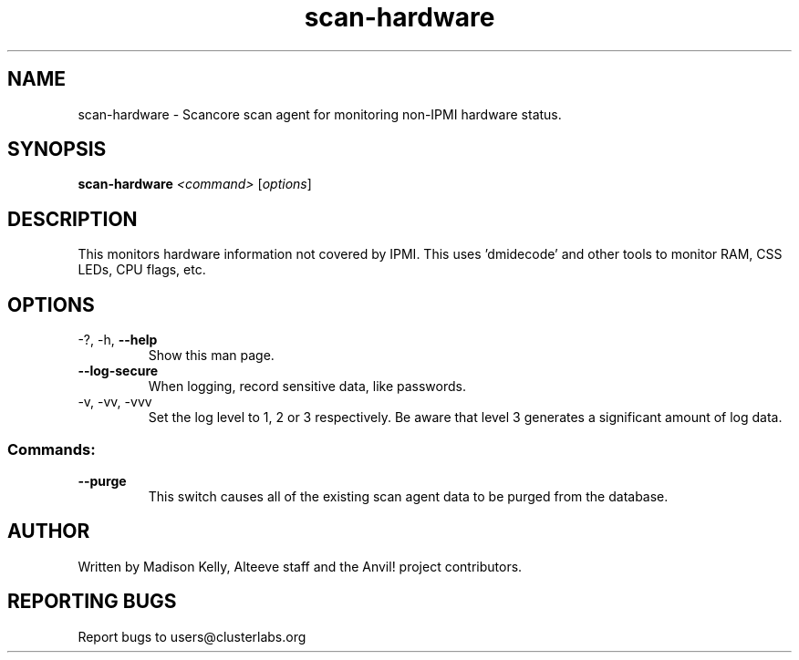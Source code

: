 .\" Manpage for the Anvil! cluster update tool.
.\" Contact mkelly@alteeve.com to report issues, concerns or suggestions.
.TH scan-hardware "8" "July 31 2024" "Anvil! Intelligent Availability™ Platform"
.SH NAME
scan-hardware \- Scancore scan agent for monitoring non-IPMI hardware status.
.SH SYNOPSIS
.B scan-hardware 
\fI\,<command> \/\fR[\fI\,options\/\fR]
.SH DESCRIPTION
This monitors hardware information not covered by IPMI. This uses 'dmidecode' and other tools to monitor RAM, CSS LEDs, CPU flags, etc.
.IP
.SH OPTIONS
.TP
\-?, \-h, \fB\-\-help\fR
Show this man page.
.TP
\fB\-\-log\-secure\fR
When logging, record sensitive data, like passwords.
.TP
\-v, \-vv, \-vvv
Set the log level to 1, 2 or 3 respectively. Be aware that level 3 generates a significant amount of log data.
.IP
.SS "Commands:"
.TP
\fB\-\-purge\fR
This switch causes all of the existing scan agent data to be purged from the database.
.IP
.SH AUTHOR
Written by Madison Kelly, Alteeve staff and the Anvil! project contributors.
.SH "REPORTING BUGS"
Report bugs to users@clusterlabs.org
